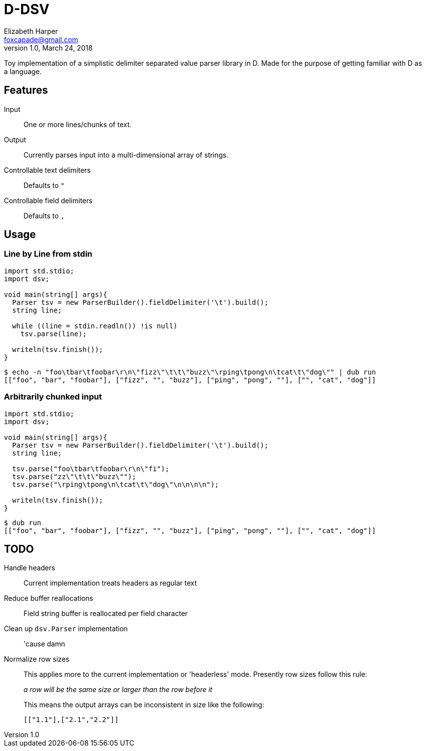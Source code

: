 = D-DSV
:source-highlighter: pygments
Elizabeth Harper <foxcapade@gmail.com>
v1.0, March 24, 2018

Toy implementation of a simplistic delimiter separated value parser library in
D.  Made for the purpose of getting familiar with D as a language.

[toc]

== Features

Input::
One or more lines/chunks of text.

Output::
Currently parses input into a multi-dimensional array of strings.

Controllable text delimiters::
Defaults to `"`

Controllable field delimiters::
Defaults to `,`

== Usage

=== Line by Line from stdin

[source,d]
----
import std.stdio;
import dsv;

void main(string[] args){
  Parser tsv = new ParserBuilder().fieldDelimiter('\t').build();
  string line;

  while ((line = stdin.readln()) !is null)
    tsv.parse(line);

  writeln(tsv.finish());
}
----

[source,bash]
----
$ echo -n "foo\tbar\tfoobar\r\n\"fizz\"\t\t\"buzz\"\rping\tpong\n\tcat\t\"dog\"" | dub run
[["foo", "bar", "foobar"], ["fizz", "", "buzz"], ["ping", "pong", ""], ["", "cat", "dog"]]
----

=== Arbitrarily chunked input

[source,d]
----
import std.stdio;
import dsv;

void main(string[] args){
  Parser tsv = new ParserBuilder().fieldDelimiter('\t').build();
  string line;

  tsv.parse("foo\tbar\tfoobar\r\n\"fi");
  tsv.parse("zz\"\t\t\"buzz\"");
  tsv.parse("\rping\tpong\n\tcat\t\"dog\"\n\n\n\n");

  writeln(tsv.finish());
}
----
[source,bash]
----
$ dub run
[["foo", "bar", "foobar"], ["fizz", "", "buzz"], ["ping", "pong", ""], ["", "cat", "dog"]]
----

== TODO

Handle headers::
  Current implementation treats headers as regular text
Reduce buffer reallocations::
  Field string buffer is reallocated per field character
Clean up `dsv.Parser` implementation::
  'cause damn
Normalize row sizes::

This applies more to the current implementation or 'headerless' mode.
Presently row sizes follow this rule:
+
_a row will be the same size or larger than the row before it_
+
This means the output arrays can be inconsistent in size like the following:
+
----
[["1.1"],["2.1","2.2"]]
----